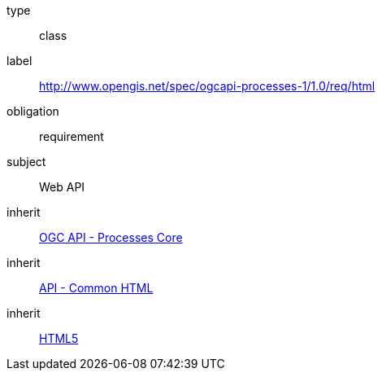 [[rc_html]]
[requirement]
====
[%metadata]
type:: class
label:: http://www.opengis.net/spec/ogcapi-processes-1/1.0/req/html
obligation:: requirement
subject:: Web API
inherit:: <<rc_core,OGC API - Processes Core>>
inherit:: http://www.opengis.net/spec/ogcapi_common/1.0/req/html[API - Common HTML]
inherit:: <<HTML5,HTML5>>
====
